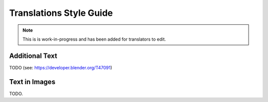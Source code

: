 
************************
Translations Style Guide
************************

.. note::

   This is is work-in-progress and has been added for translators to edit.



Additional Text
===============

TODO (see: https://developer.blender.org/T47091)


Text in Images
==============

TODO.


.. seealso:: http://wiki.blender.org/index.php/Meta:Guides/Translation_Guide

